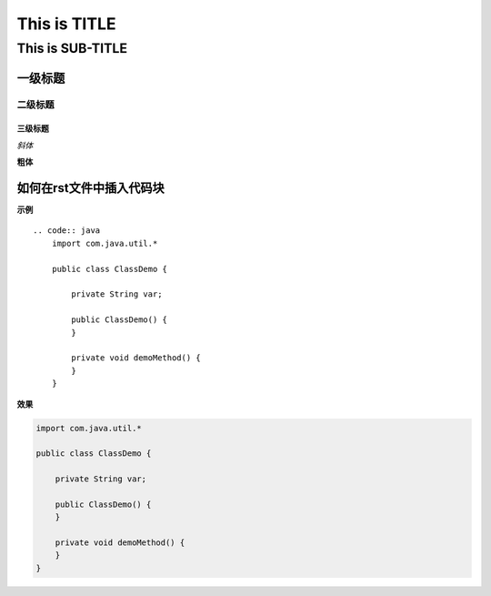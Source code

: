 ==========
This is TITLE
==========

---------------
This is SUB-TITLE
---------------


一级标题
=============

二级标题
-------------

三级标题
'''''''''''''



*斜体*

**粗体**

如何在rst文件中插入代码块
=============================

**示例**

::

    .. code:: java
        import com.java.util.*
    
        public class ClassDemo {
    
            private String var;
    
            public ClassDemo() {
            }
    
            private void demoMethod() {
            }
        }

**效果**

.. code:: java

    import com.java.util.*

    public class ClassDemo {

        private String var;

        public ClassDemo() {
        }

        private void demoMethod() {
        }
    }
